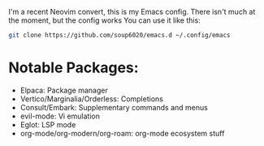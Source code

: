 I'm a recent Neovim convert, this is my Emacs config.
There isn't much at the moment, but the config works
You can use it like this:
#+BEGIN_SRC bash
git clone https://github.com/soup6020/emacs.d ~/.config/emacs
#+END_SRC
* Notable Packages:
+ Elpaca: Package manager
+ Vertico/Marginalia/Orderless: Completions
+ Consult/Embark: Supplementary commands and menus
+ evil-mode: Vi emulation
+ Eglot: LSP mode
+ org-mode/org-modern/org-roam: org-mode ecosystem stuff
